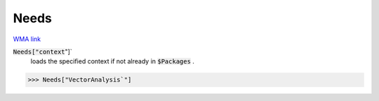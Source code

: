 Needs
=====

`WMA link <https://reference.wolfram.com/language/ref/Needs.html>`_


:code:`Needs["context`"]`
    loads the specified context if not already in :code:`$Packages` .





>>> Needs["VectorAnalysis`"]


